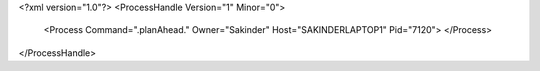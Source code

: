 <?xml version="1.0"?>
<ProcessHandle Version="1" Minor="0">
    <Process Command=".planAhead." Owner="Sakinder" Host="SAKINDERLAPTOP1" Pid="7120">
    </Process>
</ProcessHandle>
